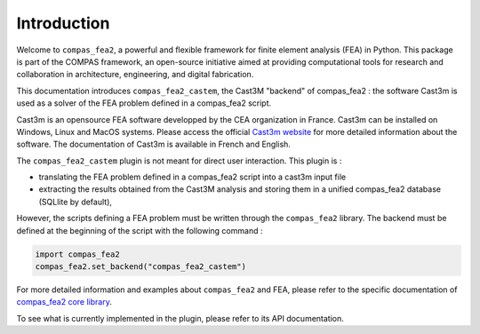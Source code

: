 ********************************************************************************
Introduction
********************************************************************************

Welcome to ``compas_fea2``, a powerful and flexible framework for finite element analysis (FEA) in Python. This package is part of the COMPAS framework, an open-source initiative aimed at providing computational tools for research and collaboration in architecture, engineering, and digital fabrication.

This documentation introduces ``compas_fea2_castem``, the Cast3M "backend" of compas_fea2 : the software Cast3m is used as a solver of the FEA problem defined in a compas_fea2 script. 

Cast3m is an opensource FEA software developped by the CEA organization in France. Cast3m can be installed on Windows, Linux and MacOS systems.
Please access the official `Cast3m website <https://www-cast3m.cea.fr/index.php>`_ for more detailed information about the software. 
The documentation of Cast3m is available in French and English.

The ``compas_fea2_castem`` plugin is not meant for direct user interaction. This plugin is :

- translating the FEA problem defined in a compas_fea2 script into a cast3m input file 
- extracting the results obtained from the Cast3M analysis and storing them in a unified compas_fea2 database (SQLlite by default),

However, the scripts defining a FEA problem must be written through the ``compas_fea2`` library. 
The backend must be defined at the beginning of the script with the following command :

.. code-block:: python

    import compas_fea2
    compas_fea2.set_backend("compas_fea2_castem")


For more detailed information and examples about ``compas_fea2`` and FEA, please refer to the specific documentation of `compas_fea2 core library <https://fea2.github.io/compas_fea2/latest/index.html>`_.

To see what is currently implemented in the plugin, please refer to its API documentation.
